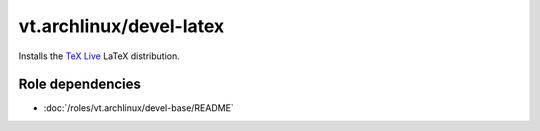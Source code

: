 vt.archlinux/devel-latex
========================





Installs the `TeX Live <https://tug.org/texlive/>`_ LaTeX distribution.


Role dependencies
~~~~~~~~~~~~~~~~~

- :doc:`/roles/vt.archlinux/devel-base/README`






